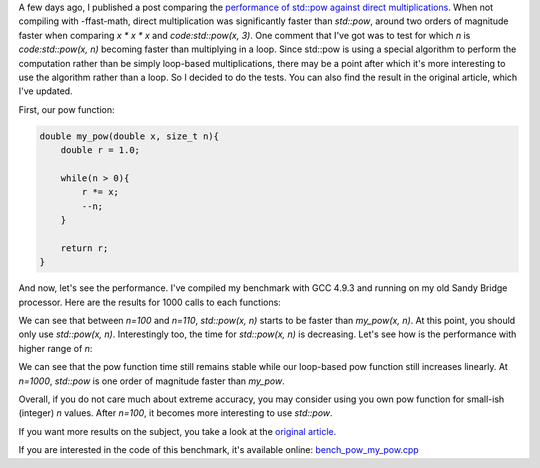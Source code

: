 A few days ago, I published a post comparing the
`performance of std::pow against direct multiplications <https://baptiste-wicht.com/posts/2017/09/cpp11-performance-tip-when-to-use-std-pow.html>`_. When not compiling with -ffast-math, direct multiplication was significantly faster than `std::pow`, around two orders of magnitude faster when comparing `x * x * x` and `code:std::pow(x, 3)`.
One comment that I've got was to test for which `n` is
`code:std::pow(x, n)` becoming faster than multiplying in a loop. Since
std::pow is using a special algorithm to perform the computation rather than be
simply loop-based multiplications, there may be a point after which it's more interesting to use the
algorithm rather than a loop. So I decided to do the tests. You can also find
the result in the original article, which I've updated.

First, our pow function:

.. code:: c++

    double my_pow(double x, size_t n){
        double r = 1.0;

        while(n > 0){
            r *= x;
            --n;
        }

        return r;
    }

And now, let's see the performance. I've compiled my benchmark with GCC 4.9.3
and running on my old Sandy Bridge processor. Here are the results for 1000
calls to each functions:

.. raw:: html

    <div id="graph_std_pow_my_pow_1" style="width: 700px; height: 400px;"></div>

We can see that between `n=100` and `n=110`, `std::pow(x, n)`
starts to be faster than `my_pow(x, n)`. At this point, you should only
use `std::pow(x, n)`.  Interestingly too, the time for `std::pow(x,
n)` is decreasing. Let's see how is the performance with higher range of
`n`:

.. raw:: html

    <div id="graph_std_pow_my_pow_2" style="width: 700px; height: 400px;"></div>

We can see that the pow function time still remains stable while our loop-based
pow function still increases linearly. At `n=1000`, `std::pow` is
one order of magnitude faster than `my_pow`.

Overall, if you do not care much about extreme accuracy, you may consider using
you own pow function for small-ish (integer) `n` values. After
`n=100`, it becomes more interesting to use `std::pow`.

If you want more results on the subject, you take a look at the
`original article <https://baptiste-wicht.com/posts/2017/09/cpp11-performance-tip-when-to-use-std-pow.html>`_.

If you are interested in the code of this benchmark, it's available online:
`bench_pow_my_pow.cpp <https://github.com/wichtounet/articles/blob/master/src/bench_pow_my_pow.cpp>`_

.. raw:: html

    <script type="text/javascript" src="https://www.google.com/jsapi"></script>
    <script type="text/javascript">google.load('visualization', '1.0', {'packages':['corechart']});</script>
    <script type="text/javascript">
    function draw_graph_pow_my_pow_1(){
    var data = google.visualization.arrayToDataTable([
    ['n', 'my_pow(x, n)', 'std::pow(x, n)'],
    ['10',   2,     127],
    ['20',   17,     123],
    ['30',   26,     127],
    ['40',   36,     123],
    ['50',   43,     123],
    ['60',   55,     123],
    ['70',   72,     123],
    ['80',   85,     123],
    ['90',   102,    126],
    ['100',  114,    125],
    ['110',  131,    115],
    ['120',  144,    111],
    ['130',  165,    111],
    ['140',  173,    108],
    ['150',  189,    107],
    ['160',  202,    112],
    ['170',  219,    106],
    ['180',  232,    105],
    ['190',  249,    108],
    ['200',  261,    105],
    ]);
    var graph = new google.visualization.LineChart(document.getElementById('graph_std_pow_my_pow_1'));
    var options = {curveType: "function",title: "std::pow(x, 2) (float)",animation: {duration:1200, easing:"in"},width: 700, height: 400,hAxis: {title:"Number of elements", slantedText:true},vAxis: {viewWindow: {min:0}, title:"us"}};
    graph.draw(data, options);
    }
    function draw_graph_pow_my_pow_2(){
    var data = google.visualization.arrayToDataTable([
    ['n', 'my_pow(x, n)', 'std::pow(x, n)'],
    ['100',  114,    125],
    ['200',  261,    105],
    ['300',  410,    104],
    ['400',  558,    104],
    ['500',  708,    104],
    ['600',  855,    104],
    ['700',  1002,   104],
    ['800',  1148,   104],
    ['900',  1300,   104],
    ['1000', 1442,   104],
    ]);
    var graph = new google.visualization.LineChart(document.getElementById('graph_std_pow_my_pow_2'));
    var options = {curveType: "function",title: "std::pow(x, 2) (float)",animation: {duration:1200, easing:"in"},width: 700, height: 400,hAxis: {title:"Number of elements", slantedText:true},vAxis: {viewWindow: {min:0}, title:"us"}};
    graph.draw(data, options);
    }
    function draw_all(){
    draw_graph_pow_my_pow_1();
    draw_graph_pow_my_pow_2();
    }
    google.setOnLoadCallback(draw_all);
    </script>

